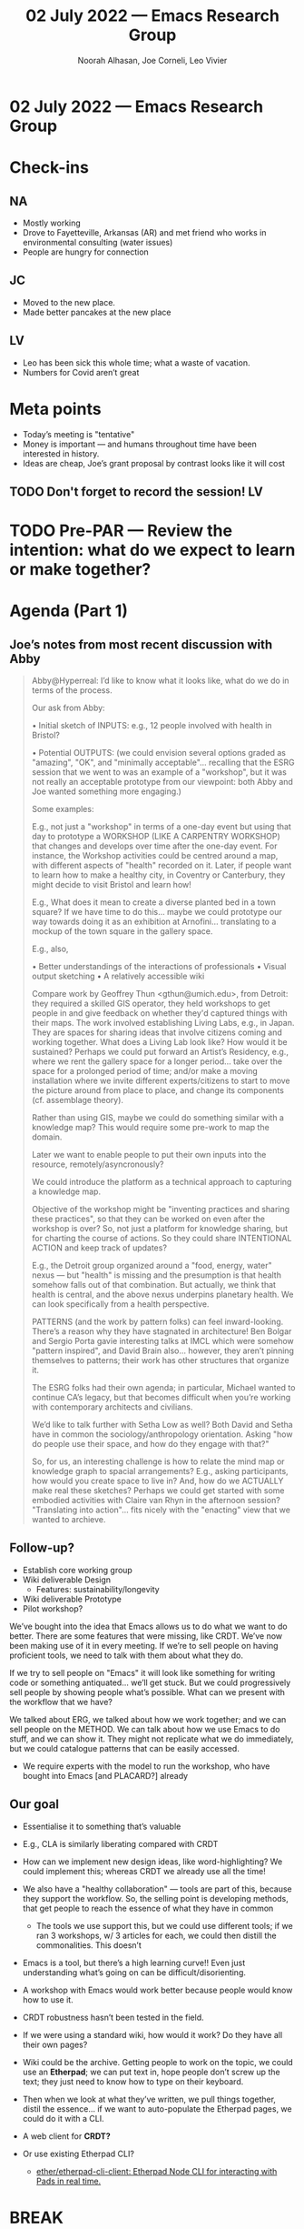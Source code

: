 #+TITLE: 02 July 2022 — Emacs Research Group
#+Author: Noorah Alhasan, Joe Corneli, Leo Vivier
#+roam_tag: HI
#+FIRN_UNDER: erg
#+FIRN_LAYOUT: erg-update
#+DATE_CREATED: <2022-07-02 Sat>

* 02 July 2022  — Emacs Research Group


* Check-ins
:PROPERTIES:
:Effort:   0:15
:END:

** NA
- Mostly working
- Drove to Fayetteville, Arkansas (AR) and met friend who works in environmental consulting (water issues)
- People are hungry for connection
** JC
- Moved to the new place.
- Made better pancakes at the new place
** LV
- Leo has been sick this whole time; what a waste of vacation.
- Numbers for Covid aren’t great

* Meta points

- Today’s meeting is "tentative"
- Money is important — and humans throughout time have been interested in history.
- Ideas are cheap, Joe’s grant proposal by contrast looks like it will cost

** TODO Don't forget to record the session!                             :LV:

* TODO Pre-PAR — Review the intention: what do we expect to learn or make together?

* Agenda (Part 1)
:PROPERTIES:
:Effort:   0:20
:END:

** Joe’s notes from most recent discussion with Abby
#+begin_quote
Abby@Hyperreal: I’d like to know what it looks like, what do we do in terms of the process.

Our ask from Abby:

• Initial sketch of INPUTS: e.g., 12 people involved with health in
Bristol?

• Potential OUTPUTS: (we could envision several options graded as
"amazing", "OK", and "minimally acceptable"... recalling that the ESRG
session that we went to was an example of a "workshop", but it was not
really an acceptable prototype from our viewpoint: both Abby and Joe
wanted something more engaging.)

Some examples:

E.g., not just a "workshop" in terms of a one-day event but using that
day to prototype a WORKSHOP (LIKE A CARPENTRY WORKSHOP) that changes
and develops over time after the one-day event.  For instance, the
Workshop activities could be centred around a map, with different
aspects of "health" recorded on it.  Later, if people want to learn
how to make a healthy city, in Coventry or Canterbury, they might
decide to visit Bristol and learn how!

E.g., What does it mean to create a diverse planted bed in a town
square?  If we have time to do this... maybe we could prototype our
way towards doing it as an exhibition at Arnofini... translating to a
mockup of the town square in the gallery space.

E.g., also,

• Better understandings of the interactions of professionals
• Visual output sketching
• A relatively accessible wiki

Compare work by Geoffrey Thun <gthun@umich.edu>, from Detroit: they
required a skilled GIS operator, they held workshops to get people in
and give feedback on whether they'd captured things with their maps.
The work involved establishing Living Labs, e.g., in Japan. They are
spaces for sharing ideas that involve citizens coming and working
together.  What does a Living Lab look like?  How would it be
sustained?  Perhaps we could put forward an Artist’s Residency, e.g.,
where we rent the gallery space for a longer period... take over the
space for a prolonged period of time; and/or make a moving
installation where we invite different experts/citizens to start to
move the picture around from place to place, and change its components
(cf. assemblage theory).

Rather than using GIS, maybe we could do something similar with a
knowledge map?  This would require some pre-work to map the domain.

Later we want to enable people to put their own inputs into the
resource, remotely/asyncronously?

We could introduce the platform as a technical approach to capturing a
knowledge map.

Objective of the workshop might be "inventing practices and sharing
these practices", so that they can be worked on even after the
workshop is over?  So, not just a platform for knowledge sharing, but
for charting the course of actions. So they could share INTENTIONAL
ACTION and keep track of updates?

E.g., the Detroit group organized around a "food, energy, water" nexus
— but "health" is missing and the presumption is that health somehow
falls out of that combination.  But actually, we think that health is
central, and the above nexus underpins planetary health.  We can look
specifically from a health perspective.

PATTERNS (and the work by pattern folks) can feel inward-looking.
There’s a reason why they have stagnated in architecture!  Ben Bolgar
and Sergio Porta gavie interesting talks at IMCL which were somehow
"pattern inspired", and David Brain also... however, they aren’t
pinning themselves to patterns; their work has other structures that
organize it.

The ESRG folks had their own agenda; in particular, Michael wanted to
continue CA’s legacy, but that becomes difficult when you’re working
with contemporary architects and civilians.

We’d like to talk further with Setha Low as well?  Both David and
Setha have in common the sociology/anthropology orientation.  Asking
"how do people use their space, and how do they engage with that?"

So, for us, an interesting challenge is how to relate the mind map or
knowledge graph to spacial arrangements?  E.g., asking participants,
how would you create space to live in?  And, how do we ACTUALLY make
real these sketches?  Perhaps we could get started with some embodied
activities with Claire van Rhyn in the afternoon session?
"Translating into action"... fits nicely with the "enacting" view that
we wanted to archieve.
#+end_quote


** Follow-up?

- Establish core working group
- Wiki deliverable Design
  - Features: sustainability/longevity
- Wiki deliverable Prototype
- Pilot workshop?

We’ve bought into the idea that Emacs allows us to do what we want to
do better.  There are some features that were missing, like CRDT.
We’ve now been making use of it in every meeting.  If we’re to sell
people on having proficient tools, we need to talk with them about
what they do.

If we try to sell people on "Emacs" it will look like something for
writing code or something antiquated... we’ll get stuck.  But we could
progressively sell people by showing people what’s possible.  What can
we present with the workflow that we have?

We talked about ERG, we talked about how we work together; and we can
sell people on the METHOD.  We can talk about how we use Emacs to do
stuff, and we can show it.  They might not replicate what we do
immediately, but we could catalogue patterns that can be easily
accessed.

- We require experts with the model to run the workshop, who have bought into Emacs [and PLACARD?] already

** Our goal
- Essentialise it to something that’s valuable
- E.g., CLA is similarly liberating compared with CRDT
- How can we implement new design ideas, like word-highlighting?  We could implement this; whereas CRDT we already use all the time!
- We also have a "healthy collaboration" — tools are part of this, because they support the workflow. So, the selling point is developing methods, that get people to reach the essence of what they have in common
  - The tools we use support this, but we could use different tools; if we ran 3 workshops, w/ 3 articles for each, we could then distill the commonalities.  This doesn’t

- Emacs is a tool, but there’s a high learning curve!!  Even just understanding what’s going on can be difficult/disorienting.
- A workshop with Emacs would work better because people would know how to use it.

- CRDT robustness hasn’t been tested in the field.

- If we were using a standard wiki, how would it work?  Do they have all their own pages?

- Wiki could be the archive.  Getting people to work on the topic, we could use an *Etherpad*; we can put text in, hope people don’t screw up the text; they just need to know how to type on their keyboard.
- Then when we look at what they’ve written, we pull things together, distil the essence... if we want to auto-populate the Etherpad pages, we could do it with a CLI.

- A web client for *CRDT?*

- Or use existing Etherpad CLI?
  - [[https://github.com/ether/etherpad-cli-client][ether/etherpad-cli-client: Etherpad Node CLI for interacting with Pads in real time.]]

* BREAK
:PROPERTIES:
:Effort:   0:05
:END:

- Cookies...

* Agenda (Part 2) — Did we
:PROPERTIES:
:Effort:   0:20
:END:

Didn’t want to open the gate, it would be nice to have the rewards.
- Money for FLOSS is a general problem!  How can we do this?
- If the model is to help people get a job in industry to do FLOSS on the side, that’s pragmatic
- Working on Org Roam was a good idea, but Leo is now a much better developer.
How do you engineer success of people who start with OSS?

Consultants have ugly jargon!
- "Let’s circle back."
- "Let’s not reinvent the wheels."
- "Faire ‘disrupter’".

... and they don’t solve the problems they tackle?

Have we learned anything from last November?  (Not 63 video recordings, but the EmacsConf presentation...)

- We all spoke very robotically!  The snippet in the middle from the actual ERG session sounds more natural!

** Achieve something similar to Houston homelessness result?

- It’s not that simple; what they did takes a lot of effort!
  - People were willing; they were all working on Homelessness for a while...
  - Their activities disrupted the normal order of business.  It can’t have just replicated the earlier patterns, it presumably had to do with the methods they used.
- Even designing the activities wasn’t easy, it had someone from the Whitehouse, and they probably had a team.  What’s the tiny piece that Abby’s envisioning for us.

- Let’s get people with good will, and then get them moving on paths which are not traditional.  Not specialists in homelessness, but how to generate innovation and clever ideas...?  How to make sure that serendipity is fruitful?  Not... "Move all the homeless people to another city?"
- What was different?
- "Maybe if each of you bring 10 of your friends?"

Instead of a Kaiju, we can usher some disruption: we are experts that facilitate the workshop, or... what if, we’re more like ‘game masters’ that provide wrinkles that...

When we talked about this: we’re not the experts of the content, we don’t come up with the content questions... the participants do.  We provide vehicles.

We won’t come up with health scenarios, but we can ask them to do
something in advance.  Abby can bring the content problems?  What do
we do going from there?

Let’s think about fruitful wrinkles — e.g., we can’t be experts on
homelessness, but we could try to find the wrinkles that they
generated in Houston.  We can be experts on our specialties + Emacs.
We can bank on the fact that we have entrypoints & the culture to
understand the outward aspect of the project.  Our goal: be able to be
inserted into any setting, dropped in w/ others, find the gaps w/
other aspects, find the questions that get the conversation moving
forward...

Pick some people & run some workshop?

How do we bring these our methods together, so that we can address
issues of contents that others bring?

— E.g., sitting down with 2 power users of Emacs

#+begin_quote
E.g., the Detroit group organized around a "food, energy, water" nexus
— but "health" is missing and the presumption is that health somehow
falls out of that combination.
#+end_quote

* PAR
:PROPERTIES:
:Effort:   0:10
:END:


*** 1. Establish what is happening: what and how are we learning?
- Back after a break
*** 2. What are some different perspectives on what's happening?
- I think we covered a lot of ground
<<<<<<< HEAD
=======
- The break was a good thing
>>>>>>> 98af781 (Add notes from last session)
*** 3. What did we learn or change?
- Stay away from focusing on content only and leave that for others
- Think about the design, think about implementation later.
*** 4. What else should we change going forward?
- Let’s focus on how we run the workshop
- Maybe we could do a micro version of the workshop
- How can we ‘wrinkle’ the ≈12 people that Abby brings
- "Generate coordination between people who are not coordinated naturally"
- So we need to be experts at coordinating people that are not traditional
<<<<<<< HEAD
  - Coordination as the transmissible skill that we want people to get; therefore, the archival wiki becomes a wiki on how to coordinate people in untraditional ways
=======
  - Coordination as the transmissible skill that we want people to get; therefore, the archival wiki becomes a wiki on how to coordinate people in nontraditional ways
>>>>>>> 98af781 (Add notes from last session)

* Tentative agenda for next week
Stay tuned...

* Check-out
See you next time!

